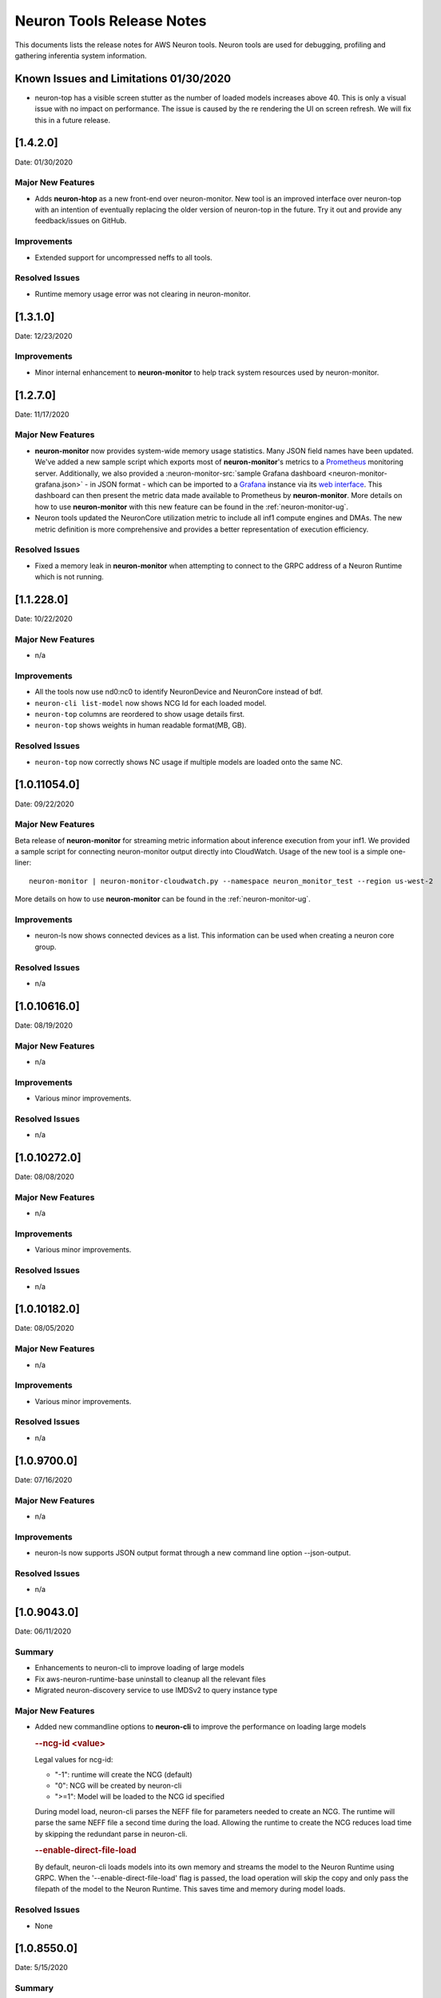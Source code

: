 Neuron Tools Release Notes
^^^^^^^^^^^^^^^^^^^^^^^^^^

This documents lists the release notes for AWS Neuron tools. Neuron
tools are used for debugging, profiling and gathering inferentia system
information.

Known Issues and Limitations 01/30/2020
=======================================

-  neuron-top has a visible screen stutter as the number of loaded
   models increases above 40. This is only a visual issue with no impact
   on performance. The issue is caused by the re rendering the UI on
   screen refresh. We will fix this in a future release.

.. _1420:

[1.4.2.0]
=========

Date: 01/30/2020

Major New Features
------------------

-  Adds **neuron-htop** as a new front-end over neuron-monitor.  New tool is an improved interface over neuron-top with an intention of eventually replacing the older version of neuron-top in the future.  Try it out and provide any feedback/issues on GitHub.


Improvements
------------

-  Extended support for uncompressed neffs to all tools.

Resolved Issues
---------------

-  Runtime memory usage error was not clearing in neuron-monitor.


.. _1310:

[1.3.1.0]
=========

Date: 12/23/2020

Improvements
------------

-  Minor internal enhancement to **neuron-monitor** to help track system resources used by neuron-monitor.
 

.. _1270:

[1.2.7.0]
=========

Date: 11/17/2020

Major New Features
------------------

-  **neuron-monitor** now provides system-wide memory usage statistics.
   Many JSON field names have been updated. We've added a new sample
   script which exports most of **neuron-monitor**'s metrics to a
   `Prometheus <https://prometheus.io/>`__ monitoring server.
   Additionally, we also provided a :neuron-monitor-src:`sample Grafana
   dashboard <neuron-monitor-grafana.json>` - in
   JSON format - which can be imported to a
   `Grafana <https://grafana.com/>`__ instance via its `web
   interface <https://grafana.com/docs/grafana/latest/dashboards/export-import/#importing-a-dashboard>`__.
   This dashboard can then present the metric data made available to
   Prometheus by **neuron-monitor**. More details on how to use
   **neuron-monitor** with this new feature can be found in the :ref:`neuron-monitor-ug`.

-  Neuron tools updated the NeuronCore utilization metric to include all
   inf1 compute engines and DMAs. The new metric definition is more
   comprehensive and provides a better representation of execution
   efficiency.

Resolved Issues
---------------

-  Fixed a memory leak in **neuron-monitor** when attempting to connect
   to the GRPC address of a Neuron Runtime which is not running.

.. _112280:

[1.1.228.0]
===========

Date: 10/22/2020

.. _major-new-features-1:

Major New Features
------------------

-  n/a

Improvements
------------

-  All the tools now use nd0:nc0 to identify NeuronDevice and NeuronCore
   instead of bdf.
-  ``neuron-cli list-model`` now shows NCG Id for each loaded model.
-  ``neuron-top`` columns are reordered to show usage details first.
-  ``neuron-top`` shows weights in human readable format(MB, GB).

.. _resolved-issues-1:

Resolved Issues
---------------

-  ``neuron-top`` now correctly shows NC usage if multiple models are
   loaded onto the same NC.



.. _10110540:

[1.0.11054.0]
=============

Date: 09/22/2020

Major New Features
------------------

Beta release of **neuron-monitor** for streaming metric information
about inference execution from your inf1. We provided a sample script
for connecting neuron-monitor output directly into CloudWatch. Usage of
the new tool is a simple one-liner:

::

   neuron-monitor | neuron-monitor-cloudwatch.py --namespace neuron_monitor_test --region us-west-2

More details on how to use **neuron-monitor** can be found in the :ref:`neuron-monitor-ug`.

Improvements
------------

-  neuron-ls now shows connected devices as a list. This information can
   be used when creating a neuron core group.

Resolved Issues
---------------

-  n/a

.. _10106160:

[1.0.10616.0]
=============

Date: 08/19/2020

.. _major-new-features-1:

Major New Features
------------------

-  n/a

.. _improvements-1:

Improvements
------------

-  Various minor improvements.

.. _resolved-issues-1:

Resolved Issues
---------------

-  n/a

.. _10102720:

[1.0.10272.0]
=============

Date: 08/08/2020

.. _major-new-features-2:

Major New Features
------------------

-  n/a

.. _improvements-2:

Improvements
------------

-  Various minor improvements.

.. _resolved-issues-2:

Resolved Issues
---------------

-  n/a

.. _10101820:

[1.0.10182.0]
=============

Date: 08/05/2020

.. _major-new-features-3:

Major New Features
------------------

-  n/a

.. _improvements-3:

Improvements
------------

-  Various minor improvements.

.. _resolved-issues-3:

Resolved Issues
---------------

-  n/a

.. _1097000:

[1.0.9700.0]
============

Date: 07/16/2020

.. _major-new-features-4:

Major New Features
------------------

-  n/a

.. _improvements-4:

Improvements
------------

-  neuron-ls now supports JSON output format through a new command line
   option --json-output.

.. _resolved-issues-4:

Resolved Issues
---------------

-  n/a

.. _1090430:

[1.0.9043.0]
============

Date: 06/11/2020

Summary
-------

-  Enhancements to neuron-cli to improve loading of large models
-  Fix aws-neuron-runtime-base uninstall to cleanup all the relevant
   files
-  Migrated neuron-discovery service to use IMDSv2 to query instance
   type

.. _major-new-features-5:

Major New Features
------------------

-  Added new commandline options to **neuron-cli** to improve the
   performance on loading large models

   .. rubric:: --ncg-id <value>
      :name: --ncg-id-value

   Legal values for ncg-id:

   -  "-1": runtime will create the NCG (default)

   -  "0": NCG will be created by neuron-cli

   -  ">=1": Model will be loaded to the NCG id specified

   During model load, neuron-cli parses the NEFF file for parameters
   needed to create an NCG. The runtime will parse the same NEFF file a
   second time during the load. Allowing the runtime to create the NCG
   reduces load time by skipping the redundant parse in neuron-cli.

   .. rubric:: --enable-direct-file-load
      :name: --enable-direct-file-load

   By default, neuron-cli loads models into its own memory and streams
   the model to the Neuron Runtime using GRPC. When the
   '--enable-direct-file-load' flag is passed, the load operation will
   skip the copy and only pass the filepath of the model to the Neuron
   Runtime. This saves time and memory during model loads.

.. _resolved-issues-5:

Resolved Issues
---------------

-  None

.. _1085500:

[1.0.8550.0]
============

Date: 5/15/2020

.. _summary-1:

Summary
-------

-  Point fix for installation and startup errors of neuron-discovery
   service in the aws-neuron-runtime-base package.

Please update to aws-neuron-runtime-base package version 1.0.7173 or
newer:

::

   # Ubuntu 18 or 16:
   sudo apt-get update
   sudo apt-get install aws-neuron-runtime-base

   # Amazon Linux, Centos, RHEL
   sudo yum update
   sudo yum install aws-neuron-runtime-base

.. _major-new-features-6:

Major New Features
------------------

-  None

.. _resolved-issues-6:

Resolved Issues
---------------

-  Installation of aws-neuron-runtime-base version 1.0.7044 fails to
   successfully move service files into the service folder. Release of
   aws-neuron-runtime-base version 1.0.7173 fixes this installation
   issue.

-  Added a dependency on the networking service in the neuron-discovery
   service to avoid potential for discovery to start before networking.
   If networking starts first, neuron-discovery will fail to start.

.. _1081310:

[1.0.8131.0]
============

Date: 5/11/2020

.. _summary-2:

Summary
-------

.. _major-new-features-7:

Major New Features
------------------

-  All tools now support use of an environment variable
   (NEURON_RTD_ADDRESS) to specify the runtime address or by explicitly
   specifying the address with the -a flag. Not specifying an address
   will continue to rely on default address set during installation.
-  When run as root, neuron-ls output will now include runtime details
   (address, pid, and version).

::

   $ sudo neuron-ls
   +--------------+---------+--------+-----------+-----------+------+------+-----------------------+---------+---------+
   |   PCI BDF    | LOGICAL | NEURON |  MEMORY   |  MEMORY   | EAST | WEST |        RUNTIME        | RUNTIME | RUNTIME |
   |              |   ID    | CORES  | CHANNEL 0 | CHANNEL 1 |      |      |        ADDRESS        |   PID   | VERSION |
   +--------------+---------+--------+-----------+-----------+------+------+-----------------------+---------+---------+
   | 0000:00:1c.0 |       0 |      4 | 4096 MB   | 4096 MB   |    1 |    0 | unix:/run/neuron.sock |    8871 | 1.0.x.x |
   | 0000:00:1d.0 |       1 |      4 | 4096 MB   | 4096 MB   |    1 |    1 | unix:/run/neuron.sock |    8871 | 1.0.x.x |
   | 0000:00:1e.0 |       2 |      4 | 4096 MB   | 4096 MB   |    1 |    1 | unix:/run/neuron.sock |    8871 | 1.0.x.x |
   | 0000:00:1f.0 |       3 |      4 | 4096 MB   | 4096 MB   |    0 |    1 | unix:/run/neuron.sock |    8871 | 1.0.x.x |
   +--------------+---------+--------+-----------+-----------+------+------+-----------------------+---------+---------+

.. _resolved-issues-7:

Resolved Issues
---------------

-  Backwards compatibility of neuron-top with older versions of Neuron
   Runtime is now restored.

Known Issues and Limitations
----------------------------

-  neuron-top has a visible screen stutter as the number of loaded
   models increases above 40. This is only a visual issue with no impact
   on performance. The issue is caused by the re rendering the UI on
   screen refresh. We will fix this in a future release.

.. _1065540:

[1.0.6554.0]
============

Date: 3/26/2020

.. _summary-3:

Summary
-------

Fixed the issue where neuron-top was negatively impacting inference
throughput.

.. _major-new-features-8:

Major New Features
------------------

N/A

.. _resolved-issues-8:

Resolved Issues
---------------

-  neuron-top no longer has a measurable impact on inference throughput
   regardless of instance size.

   -  This version of neuron-top requires Neuron Runtime version
      1.0.6222.0 or newer. Backwards compatibility will be fixed in the
      next release.

-  neuron-top now correctly shows when a model is unloaded.

.. _known-issues-and-limitations-1:

Known Issues and Limitations
----------------------------

-  neuron-top has a visible screen stutter as the number of loaded
   models increases above 40. This is only a visual issue with no impact
   on performance. The issue is caused by the re rendering the UI on
   screen refresh. We will fix this in a future release.

.. _1058320:

[1.0.5832.0]
============

Date: 2/27/2020

.. _summary-4:

Summary
-------

Improved neuron-cli output to display device placement information about
each model.

.. _major-new-features-9:

Major New Features
------------------

N/A

.. _resolved-issues-9:

Resolved Issues
---------------

N/A

.. _known-issues-and-limitations-2:

Known Issues and Limitations
----------------------------

-  neuron-top consumes one vCPU to monitor hardware resources, which
   might affect performance of the system on inf1.xlarge. Using a larger
   instance size will not have the same limitation. In a future release
   we will improve this for smaller instance sizes.

.. _1051650:

[1.0.5165.0]
============

Date: 1/27/2020

.. _summary-5:

Summary
-------

Improved neuron-top load time, especially when a large amount of models
are loaded.

.. _major-new-features-10:

Major New Features
------------------

N/A

.. _resolved-issues-10:

Resolved Issues
---------------

N/A

.. _known-issues-and-limitations-3:

Known Issues and Limitations
----------------------------

-  neuron-top consumes one vCPU to monitor hardware resources, which
   might affect performance of the system on inf1.xlarge. Using a larger
   instance size will not have the same limitation. In a future release
   we will improve this for smaller instance sizes.

Other Notes
-----------

.. _1045870:

[1.0.4587.0]
============

Date: 12/20/2019

.. _summary-6:

Summary
-------

Minor bug fixes to neuron-top and neuron-ls.

.. _major-new-features-11:

Major New Features
------------------

.. _resolved-issues-11:

Resolved Issues
---------------

-  neuron-top: now shows model name and uuid to help distinguish which
   model is consuming resources. Previously only showed model id.
-  neuron-ls: lists device memory size correctly in MB

.. _known-issues-and-limitations-4:

Known Issues and Limitations
----------------------------

.. _other-notes-1:

Other Notes
-----------

.. _1042500:

[1.0.4250.0]
============

Date: 12/1/2019

.. _summary-7:

Summary
-------

.. _major-new-features-12:

Major New Features
------------------

.. _resolved-issues-12:

Resolved Issues
---------------

-  neuron-top may take longer to start and refresh when numerous models
   are loaded
-  neuron-top may crash when trying to calculate the utilization of the
   devices

.. _known-issues-and-limitations-5:

Known Issues and Limitations
----------------------------

.. _other-notes-2:

Other Notes
-----------

.. _1036570:

[1.0.3657.0]
============

Date: 11/25/2019

.. _major-new-features-13:

Major New Features
------------------

N/A, this is the first release.

.. _resolved-issues-13:

Resolved Issues
---------------

N/A, this is the first release.

Known Issues and Limits
-----------------------

-  neuron-top may take longer to start and refresh when numerous models
   are loaded.

   -  Workaround: Unload the models not in use before using neuron-top

-  neuron-top may crash when trying to calculate the utilization of the
   devices.

.. _other-notes-3:

Other Notes
-----------
